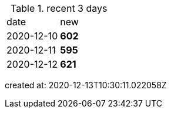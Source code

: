 
.recent 3 days
|===

|date|new


^|2020-12-10
>s|602


^|2020-12-11
>s|595


^|2020-12-12
>s|621


|===

created at: 2020-12-13T10:30:11.022058Z
